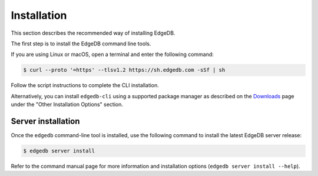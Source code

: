 .. _ref_admin_install:

============
Installation
============

This section describes the recommended way of installing EdgeDB.

The first step is to install the EdgeDB command line tools.

If you are using Linux or macOS, open a terminal and enter the following
command:

.. code-block:: bash

    $ curl --proto '=https' --tlsv1.2 https://sh.edgedb.com -sSf | sh

Follow the script instructions to complete the CLI installation.

Alternatively, you can install ``edgedb-cli`` using a supported package
manager as described on the `Downloads <https://www.edgedb.com/download/>`_
page under the "Other Installation Options" section.


Server installation
===================

Once the ``edgedb`` command-line tool is installed, use the following command
to install the latest EdgeDB server release:

.. code-block:: bash

    $ edgedb server install

Refer to the command manual page for more information and installation options
(``edgedb server install --help``).

